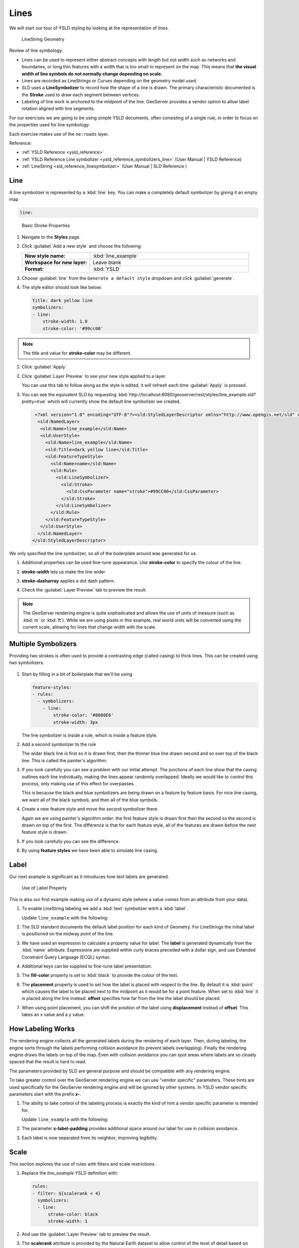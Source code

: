 .. _styling_workshop_ysld_line:

Lines
=====

We will start our tour of YSLD styling by looking at the representation of lines.

.. figure:: ../style/img/LineSymbology.svg

   LineString Geometry

Review of line symbology:

* Lines can be used to represent either abstract concepts with length but not width such as networks and boundaries, or long thin features with a width that is too small to represent on the map. This means that **the visual width of line symbols do not normally change depending on scale.**

* Lines are recorded as LineStrings or Curves depending on the geometry model used.

* SLD uses a **LineSymbolizer** to record how the shape of a line is drawn. The primary characteristic documented is the **Stroke** used to draw each segment between vertices.

* Labeling of line work is anchored to the midpoint of the line. GeoServer provides a vendor option to allow label rotation aligned with line segments.

For our exercises we are going to be using simple YSLD documents, often consisting of a single rule, in order to focus on the properties used for line symbology.

Each exercise makes use of the ``ne:roads`` layer.

Reference:

* :ref:`YSLD Reference <ysld_reference>`
* :ref:`YSLD Reference Line symbolizer <ysld_reference_symbolizers_line>` (User Manual | YSLD Reference)
* :ref:`LineString <sld_reference_linesymbolizer>` (User Manual | SLD Reference )

Line
----

A line symbolizer is represented by a :kbd:`line` key.  You can make a completely default symbolizer by giving it an empty map

.. code-block:: yaml

        line:

.. figure:: ../style/img/LineStringStroke.svg

   Basic Stroke Properties



#. Navigate to the **Styles** page.

#. Click :guilabel:`Add a new style` and choose the following:

   .. list-table::
      :widths: 30 70
      :stub-columns: 1

      * - New style name:
        - :kbd:`line_example`
      * - Workspace for new layer:
        - Leave blank
      * - Format:
        - :kbd:`YSLD`

#. Choose :guilabel:`line` from the ``Generate a default style`` dropdown and click :guilabel:`generate`.

#. The style editor should look like below:

   .. code-block:: yaml

        title: dark yellow line
        symbolizers:
        - line:
            stroke-width: 1.0
            stroke-color: '#99cc00'

.. note:: The title and value for **stroke-color** may be different.

#. Click :guilabel:`Apply`

#. Click :guilabel:`Layer Preview` to see your new style applied to a layer.

   You can use this tab to follow along as the style is edited, it will refresh each time :guilabel:`Apply` is pressed.

   .. image:: ../style/img/line.png

#. You can see the equivalent SLD by requesting :kbd:`http://localhost:8080/geoserver/rest/styles/line_example.sld?pretty=true` which will currently show the default line symbolizer we created.

   .. code-block:: xml

     <?xml version="1.0" encoding="UTF-8"?><sld:StyledLayerDescriptor xmlns="http://www.opengis.net/sld" xmlns:sld="http://www.opengis.net/sld" xmlns:gml="http://www.opengis.net/gml" xmlns:ogc="http://www.opengis.net/ogc" version="1.0.0">
      <sld:NamedLayer>
       <sld:Name>line_example</sld:Name>
       <sld:UserStyle>
         <sld:Name>line_example</sld:Name>
         <sld:Title>dark yellow line</sld:Title>
         <sld:FeatureTypeStyle>
           <sld:Name>name</sld:Name>
           <sld:Rule>
             <sld:LineSymbolizer>
               <sld:Stroke>
                 <sld:CssParameter name="stroke">#99CC00</sld:CssParameter>
               </sld:Stroke>
             </sld:LineSymbolizer>
           </sld:Rule>
         </sld:FeatureTypeStyle>
       </sld:UserStyle>
      </sld:NamedLayer>
    </sld:StyledLayerDescriptor>


We only specified the line symbolizer, so all of the boilerplate around was generated for us.

#. Additional properties can be used fine-tune appearance. Use **stroke-color** to specify the colour of the line.

   .. code-block:: yaml
      :emphasize-lines: 2

      line:
        stroke-color: blue

#. **stroke-width** lets us make the line wider

   .. code-block:: yaml
      :emphasize-lines: 3

      line:
        stroke-color: blue
	stroke-width: 2px

#. **stroke-dasharray** applies a dot dash pattern.

   .. code-block:: yaml
      :emphasize-lines: 4

      line:
        stroke-color: blue
	stroke-width: 2px
        stroke-dasharray: 5 2

#. Check the :guilabel:`Layer Preview` tab to preview the result.

   .. image:: ../style/img/line_stroke.png

.. note:: The GeoServer rendering engine is quite sophisticated and allows the use of units of measure (such as :kbd:`m` or :kbd:`ft`). While we are using pixels in this example, real world units will be converted using the current scale, allowing for lines that change width with the scale.

Multiple Symbolizers
--------------------

Providing two strokes is often used to provide a contrasting edge (called casing) to thick lines.  This can be created using two symbolizers.

.. figure:: ../style/img/LineStringZOrder.svg


#. Start by filling in a bit of boilerplate that we'll be using

   .. code-block:: yaml

      feature-styles:
      - rules:
        - symbolizers:
          - line:
              stroke-color: '#8080E6'
              stroke-width: 3px

   The line symbolizer is inside a rule, which is inside a feature style.

#. Add a second symbolizer to the rule

   .. code-block:: yaml
      :emphasize-lines: 4,5,6

      feature-styles:
      - rules:
        - symbolizers:
          - line:
              stroke-color: black
              stroke-width: 5px
          - line:
              stroke-color: '#8080E6'
              stroke-width: 3px

   The wider black line is first so it is drawn first, then the thinner blue line drawn second and so over top of the black line.  This is called the painter's algorithm.

#. If you look carefully you can see a problem with our initial attempt. The junctions of each line show that the casing outlines each line individually, making the lines appear randomly overlapped. Ideally we would like to control this process, only making use of this effect for overpasses.

   .. image:: ../style/img/line_zorder_1.png

   This is because the black and blue symbolizers are being drawn on a feature by feature basis.  For nice line casing, we want all of the black symbols, and then all of the blue symbols.

#. Create a new feature style and move the second symbolizer there.

   .. code-block:: yaml
      :emphasize-lines: 2,3,4,5,6

      feature-styles:
      - rules:
        - symbolizers:
          - line:
              stroke-color: black
              stroke-width: 5px
      - rules:
        - symbolizers:
          - line:
              stroke-color: '#8080E6'
              stroke-width: 3px

   Again we are using painter's algorithm order: the first feature style is drawn first then the second so the second is drawn on top of the first.  The difference is that for each feature style, all of the features are drawn before the next feature style is drawn.

#. If you look carefully you can see the difference.

   .. image:: ../style/img/line_zorder_2.png

#. By using **feature styles** we have been able to simulate line casing.

   .. image:: ../style/img/line_zorder_3.png

Label
-----

Our next example is significant as it introduces how text labels are generated.

.. figure:: ../style/img/LineStringLabel.svg

   Use of Label Property

This is also our first example making use of a dynamic style (where a value comes from an attribute from your data).

#. To enable LineString labeling we add a :kbd:`text` symbolizer witrh a :kbd:`label`.

   Update ``line_example`` with the following:

   .. code-block:: yaml
      :emphasize-lines: 5,6

       symbolizers:
       - line:
           stroke-color: blue
           stroke-width: 1px
       - text:
           label: ${name}


#. The SLD standard documents the default label position for each kind of Geometry. For LineStrings the initial label is positioned on the midway point of the line.

   .. image:: ../style/img/line_label_1.png

#. We have used an expression to calculate a property value for label. The **label** is generated dynamically from the :kbd:`name` attribute. Expressions are supplied within curly braces preceded with a dollar sign, and use Extended Constraint Query Language (ECQL) syntax.

   .. code-block:: yaml
      :emphasize-lines: 6

       symbolizers:
       - line:
           stroke-color: blue
           stroke-width: 1px
       - text:
           label: ${name}


#. Additional keys can be supplied to fine-tune label presentation:

   .. code-block:: yaml
      :emphasize-lines: 7,8,9

       symbolizers:
       - line:
           stroke-color: blue
           stroke-width: 1px
       - text:
           label: ${name}
           fill-color: black
	   placement: line
           offset: 7px

#. The **fill-color** property is set to :kbd:`black` to provide the colour of the text.

   .. code-block:: yaml
      :emphasize-lines: 7

       symbolizers:
       - line:
           stroke-color: blue
           stroke-width: 1px
       - text:
           label: ${name}
           fill-color: black
           placement: line
           offset: 7px

#. The **placement** property is used to set how the label is placed with respect to the line.  By default it is :kbd:`point` which causes the label to be placed next to the midpoint as it would be for a point feature.  When set to :kbd:`line` it is placed along the line instead.  **offset** specifies how far from the line the label should be placed.

   .. code-block:: yaml
      :emphasize-lines: 8,9

       symbolizers:
       - line:
           stroke-color: blue
           stroke-width: 1px
       - text:
           label: ${name}
           fill-color: black
           placement: line
           offset: 7px


   .. image:: ../style/img/line_label_2.png


#. When using point placement, you can shift the position of the label using **displacement** instead of **offset**.  This takes an x value and a y value.

   .. code-block:: yaml
      :emphasize-lines: 8

       symbolizers:
       - line:
           stroke-color: blue
           stroke-width: 1px
       - text:
           label: ${name}
           fill-color: black
           displacement: [5px, -10px]


How Labeling Works
------------------

The rendering engine collects all the generated labels during the rendering of each layer. Then, during labeling, the engine sorts through the labels performing collision avoidance (to prevent labels overlapping). Finally the rendering engine draws the labels on top of the map. Even with collision avoidance you can spot areas where labels are so closely spaced that the result is hard to read.

The parameters provided by SLD are general purpose and should be compatible with any rendering engine.

To take greater control over the GeoServer rendering engine we can use "vendor specific" parameters. These hints are used specifically for the GeoServer rendering engine and will be ignored by other systems. In YSLD vendor specific parameters start with the prefix **x-**.

#. The ability to take control of the labeling process is exactly the kind of hint a vendor specific parameter is intended for.

   Update ``line_example`` with the following:

   .. code-block:: yaml
      :emphasize-lines: 10

       symbolizers:
       - line:
           stroke-color: blue
           stroke-width: 1px
       - text:
           label: ${name}
           fill-color: black
           placement: line
           offset: 7px
	   x-label-padding: 10



#. The parameter **x-label-padding** provides additional space around our label for use in collision avoidance.

   .. code-block:: yaml
      :emphasize-lines: 10

       symbolizers:
       - line:
           stroke-color: blue
           stroke-width: 1px
       - text:
           label: ${name}
           fill-color: black
           placement: line
           offset: 7px
	   x-label-padding: 10

#. Each label is now separated from its neighbor, improving legibility.

   .. image:: ../style/img/line_label_3.png

Scale
-----

This section explores the use of rules with filters and scale restrictions.

#. Replace the `line_example` YSLD definition with:

   .. code-block:: yaml

      rules:
      - filter: ${scalerank < 4}
        symbolizers:
        - line:
            stroke-color: black
            stroke-width: 1


#. And use the :guilabel:`Layer Preview` tab to preview the result.

   .. image:: ../style/img/line_04_scalerank.png

#. The **scalerank** attribute is provided by the Natural Earth dataset to allow control of the level of detail based on scale. Our filter short-listed all content with scalerank 4 or lower, providing a nice quick preview when we are zoomed out.

#. In addition to testing feature attributes, selectors can also be used to check the state of the rendering engine.

   Replace your YSLD with the following:

   .. code-block:: yaml

      rules:
      - scale: [35000000, max]
        symbolizers:
        - line:
            stroke-color: black
            stroke-width: 1
      - scale: [min, 35000000]
        symbolizers:
        - line:
            stroke-color: blue
            stroke-width: 1

#. As you adjust the scale in the :guilabel:`Layer Preview` (using the mouse scroll wheel) the color will change between black and blue. You can read the current scale in the bottom right corner, and the legend will change to reflect the current style.

   .. image:: ../style/img/line_05_scale.png

#. Putting these two ideas together allows control of level detail based on scale:

   .. code-block:: yaml

      define: &primaryStyle
        stroke-color: black
      define: &primaryFilter ${scalerank <= 4}

      define: &secondaryStyle
        stroke-color: '#000055'
      define: &secondaryFilter ${scalerank = 5}

      rules:

        - else: true
          scale: [min, 9000000]
          symbolizers:
          - line:
              stroke-color: '#888888'
              stroke-width: 1

        - filter: ${scalerank = 7}
          scale: [min, 17000000]
          symbolizers:
          - line:
              stroke-color: '#777777'
              stroke-width: 1

        - filter: ${scalerank = 6}
          scale: [min, 35000000]
          symbolizers:
          - line:
              stroke-color: '#444444'
              stroke-width: 1

        - filter: *secondaryFilter
          scale: [9000000, 70000000]
          symbolizers:
          - line:
              <<: *secondaryStyle
              stroke-width: 1
        - filter: *secondaryFilter
          scale: [min, 9000000]
          symbolizers:
          - line:
              <<: *secondaryStyle
              stroke-width: 2

        - filter: *primaryFilter
          scale: [35000000, max]
          symbolizers:
          - line:
              <<: *primaryStyle
              stroke-width: 1
        - filter: *primaryFilter
          scale: [9000000, 35000000]
          symbolizers:
          - line:
              <<: *primaryStyle
              stroke-width: 2
        - filter: *primaryFilter
          scale: [min, 9000000]
          symbolizers:
          - line:
              <<: *primaryStyle
              stroke-width: 4


#. When a rule has both a filter and a scale, it will trigger when both are true.

   The first rule has `else: true` instead of a filter.  This causes it to be applied after all other rules have been checked if none of them worked.

   Since there are some things we need to specify more than once like the colour and filter for primary and secondary roads, even as they change size at different scales, they are given names with `define`  so they can be reused.  The filters are inserted inline using `*name` while the style is inserted as a block with `<<: *name`

   .. image:: ../style/img/line_06_adjust.png


Bonus
-----

Finished early? Here are some opportunities to explore what we have learned, and extra challenges requiring creativity and research.

In a classroom setting please divide the challenges between teams (this allows us to work through all the material in the time available).

.. only:: instructor

   .. admonition:: Instructor Notes

      As usual the Explore section invites readers to reapply the material covered in a slightly different context or dataset.

      The use of selectors using the roads **type** attribute provides this opportunity.


Explore Vendor Option Follow Line
`````````````````````````````````

Vendor options can be used to enable some quite spectacular effects, while still providing a style that can be used by other applications.

#. Update `line_example` with the following:

   .. code-block:: yaml

      symbolizers:
      - line:
          stroke-color: '#EDEDFF'
          stroke-width: 10
      - text:
          label: '${level} #${name}'
          fill-color: '#000000'
          x-followLine: true

   The :kbd:`#` character is the comment character in YAML, so we have to quote strings that contain it like colours and in this expression.

#. The property **stroke-width** has been used to make our line thicker in order to provide a backdrop for our label.

   .. code-block:: yaml
      :emphasize-lines: 4

      symbolizers:
      - line:
          stroke-color: '#EDEDFF'
          stroke-width: 10
      - text:
          label: '${level} #${name}'
          fill-color: '#000000'
          placement: point
          x-followLine: true

#. The **label** property combine several CQL expressions together for a longer label.

   .. code-block:: yaml
      :emphasize-lines: 4

      symbolizers:
      - line:
          stroke-color: '#EDEDFF'
          stroke-width: 10
      - text:
          label: '${level} #${name}'
          fill-color: '#000000'
          x-followLine: true

   The expressions in the **label** property::

      ${level} #${name}

   are inserted into the text by combining them with the text between them using **Concatenate** function::

      [Concatenate(level,' #', name)]

   This happens silently in the background.

#. The property **x-followLine** provides the ability of have a label exactly follow a LineString character by character.

   .. code-block:: yaml
      :emphasize-lines: 8

      symbolizers:
      - line:
          stroke-color: '#EDEDFF'
          stroke-width: 10
      - text:
          label: ${level}  ${name}
          fill-color: '#000000'
          x-followLine: true

#. The result is a new appearance for our roads.

   .. image:: ../style/img/line_label_4.png

.. _ysld.line.q1:

Challenge Classification
````````````````````````

#. The roads **type** attribute provides classification information.

   You can **Layer Preview** to inspect features to determine available values for type.

#. **Challenge:** Create a new style adjust road appearance based on **type**.

   .. image:: ../style/img/line_type.png


   note:: The available values are 'Major Highway','Secondary Highway','Road' and 'Unknown'.

   note:: Answer :ref:`provided <ysld.line.a1>` at the end of the workbook.

.. _ysld.line.q2:

Challenge One Rule Classification
`````````````````````````````````

#. You can save a lot of typing by doing your classification in an expression using arithmetic or the :kbd:`Recode` function

#. **Challenge:** Create a new style and classify the roads based on their scale rank using expressions in a single rule instead of multiple rules with filters.

   .. note:: Answer :ref:`provided <ysld.line.a2>` at the end of the workbook.

.. _ysld.line.q3:

Challenge Label Shields
```````````````````````

#. The traditional presentation of roads in the US is the use of a shield symbol, with the road number marked on top.

#. *Challenge:* Have a look at the documentation for putting a graphic on a text symbolizer in SLD and reproduce this technique in YSLD.

   .. image:: ../style/img/line_shield.png

   .. note:: Answer :ref:`provided <ysld.line.a3>` at the end of the workbook.
